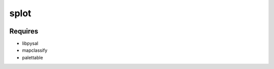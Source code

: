 splot
=====

|Gitter|


|example|



Requires
--------

-  libpysal
-  mapclassify
-  palettable

.. |Gitter| image:: https://badges.gitter.im/pysal/splot.svg
   :target: https://gitter.im/pysal/splot?utm_source=badge&utm_medium=badge&utm_campaign=pr-badge&utm_content=badge


.. |example| image:: https://github.com/pysal/splot/blob/dev/figs/k9.png
   :target: https://github.com/pysal/splot/blob/dev/notebooks/geotable_plot.ipynb
